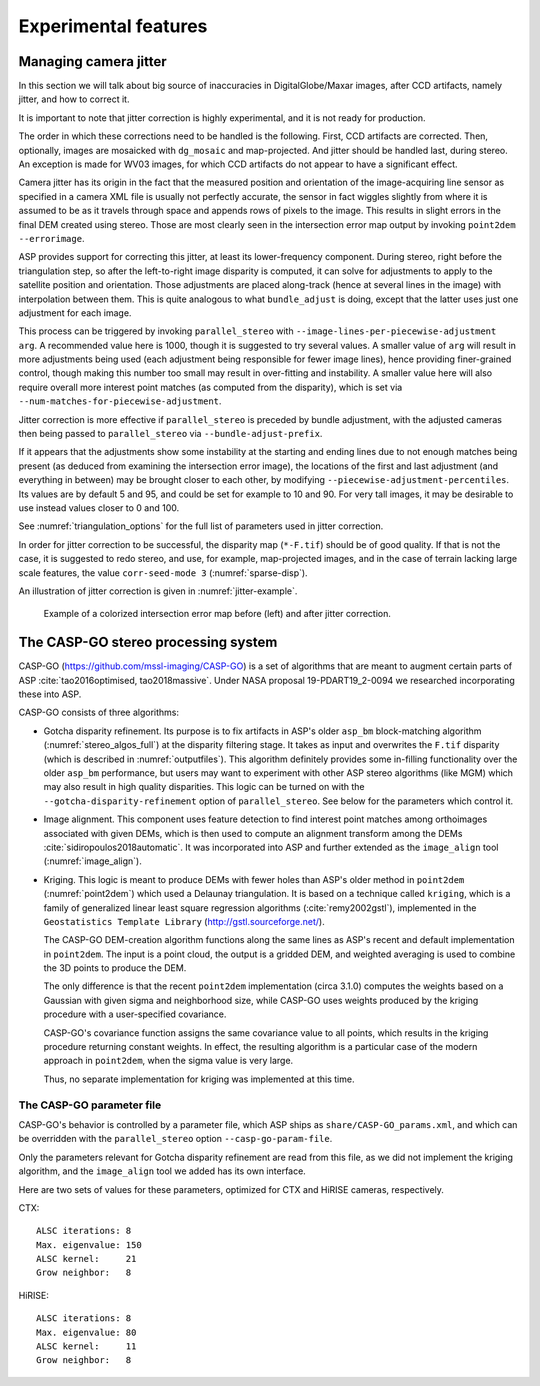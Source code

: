.. _experimental:

Experimental features
=====================

.. _jitter:

Managing camera jitter
----------------------

In this section we will talk about big source of inaccuracies in
DigitalGlobe/Maxar images, after CCD artifacts, namely jitter, and how
to correct it.

It is important to note that jitter correction is highly experimental,
and it is not ready for production.

The order in which these corrections need to be handled is the
following. First, CCD artifacts are corrected. Then, optionally, images
are mosaicked with ``dg_mosaic`` and map-projected. And jitter should be
handled last, during stereo. An exception is made for WV03 images, for
which CCD artifacts do not appear to have a significant effect.

Camera jitter has its origin in the fact that the measured position and
orientation of the image-acquiring line sensor as specified in a camera
XML file is usually not perfectly accurate, the sensor in fact wiggles
slightly from where it is assumed to be as it travels through space and
appends rows of pixels to the image. This results in slight errors in
the final DEM created using stereo. Those are most clearly seen in the
intersection error map output by invoking ``point2dem --errorimage``.

ASP provides support for correcting this jitter, at least its
lower-frequency component. During stereo, right before the triangulation
step, so after the left-to-right image disparity is computed, it can
solve for adjustments to apply to the satellite position and
orientation. Those adjustments are placed along-track (hence at several
lines in the image) with interpolation between them. This is quite
analogous to what ``bundle_adjust`` is doing, except that the latter
uses just one adjustment for each image.

This process can be triggered by invoking ``parallel_stereo`` with
``--image-lines-per-piecewise-adjustment arg``. A recommended value here
is 1000, though it is suggested to try several values. A smaller value
of ``arg`` will result in more adjustments being used (each adjustment
being responsible for fewer image lines), hence providing finer-grained
control, though making this number too small may result in over-fitting
and instability. A smaller value here will also require overall more
interest point matches (as computed from the disparity), which is set
via ``--num-matches-for-piecewise-adjustment``.

Jitter correction is more effective if ``parallel_stereo`` is preceded by bundle
adjustment, with the adjusted cameras then being passed to ``parallel_stereo``
via ``--bundle-adjust-prefix``.

If it appears that the adjustments show some instability at the starting
and ending lines due to not enough matches being present (as deduced
from examining the intersection error image), the locations of the first
and last adjustment (and everything in between) may be brought closer to
each other, by modifying ``--piecewise-adjustment-percentiles``. Its
values are by default 5 and 95, and could be set for example to 10 and
90. For very tall images, it may be desirable to use instead values
closer to 0 and 100.

See :numref:`triangulation_options` for the full list of parameters
used in jitter correction.

In order for jitter correction to be successful, the disparity map
(``*-F.tif``) should be of good quality. If that is not the case, it is
suggested to redo stereo, and use, for example, map-projected images,
and in the case of terrain lacking large scale features, the value
``corr-seed-mode 3`` (:numref:`sparse-disp`).

An illustration of jitter correction is given in :numref:`jitter-example`.

.. _jitter-example:

.. figure:: images/jitter.jpg
   :alt: Intersection error map before (left) and after jitter correction.
   :name: fig:jitter-example

   Example of a colorized intersection error map before (left) and after
   jitter correction.


.. _casp_go:

The CASP-GO stereo processing system
------------------------------------

CASP-GO (https://github.com/mssl-imaging/CASP-GO) is a set of
algorithms that are meant to augment certain parts of ASP
:cite:`tao2016optimised, tao2018massive`. Under NASA proposal
19-PDART19_2-0094 we researched incorporating these into ASP.

CASP-GO consists of three algorithms:

- Gotcha disparity refinement. Its purpose is to fix artifacts in
  ASP's older ``asp_bm`` block-matching algorithm
  (:numref:`stereo_algos_full`) at the disparity
  filtering stage. It takes as input and overwrites the ``F.tif``
  disparity (which is described in :numref:`outputfiles`). 
  This algorithm definitely provides some in-filling functionality over
  the older ``asp_bm`` performance, but users may want to experiment
  with other ASP stereo algorithms (like MGM) which may also result in high
  quality disparities.  This logic can be turned on with the 
  ``--gotcha-disparity-refinement`` option of
  ``parallel_stereo``. See below for the parameters which control it.

- Image alignment. This component uses feature detection to find
  interest point matches among orthoimages associated with given DEMs,
  which is then used to compute an alignment transform among the DEMs
  :cite:`sidiropoulos2018automatic`. It was incorporated into ASP and
  further extended as the ``image_align`` tool (:numref:`image_align`).

- Kriging. This logic is meant to produce DEMs with
  fewer holes than ASP's older method in ``point2dem`` (:numref:`point2dem`)
  which used a Delaunay triangulation. It is based on a technique
  called ``kriging``, which is a family of generalized linear least
  square regression algorithms (:cite:`remy2002gstl`), implemented in
  the ``Geostatistics Template Library`` (http://gstl.sourceforge.net/).

  The CASP-GO DEM-creation algorithm functions along the same lines as ASP's
  recent and default implementation in ``point2dem``. The input is a 
  point cloud, the output is a gridded DEM, and weighted averaging
  is used to combine the 3D points to produce the DEM.

  The only difference is that the recent ``point2dem`` implementation (circa 3.1.0)
  computes the weights based on a Gaussian with given sigma and
  neighborhood size, while CASP-GO uses weights produced by the kriging
  procedure with a user-specified covariance.

  CASP-GO's covariance function assigns the same covariance value to all 
  points, which results in the kriging procedure returning constant
  weights. In effect, the resulting algorithm is a particular case of the
  modern approach in ``point2dem``, when the sigma value is very large.

  Thus, no separate implementation for kriging was implemented at this time.

.. For that reason, while kriging seems to be a very interesting technique,
   because CASP-GO did not implement a good covariance function, and since
   it would be quite tricky to assign a nontrivial covariance to
   points in a cloud, we chose to not incorporate this implementation,
   as it does not add to the existing functionality.

The CASP-GO parameter file
~~~~~~~~~~~~~~~~~~~~~~~~~~

CASP-GO's behavior is controlled by a parameter file, which ASP ships
as ``share/CASP-GO_params.xml``, and which can be overridden
with the ``parallel_stereo`` option ``--casp-go-param-file``.

Only the parameters relevant for Gotcha disparity refinement are read
from this file, as we did not implement the kriging algorithm,
and the ``image_align`` tool we added has its own interface.

Here are two sets of values for these parameters, optimized for CTX and
HiRISE cameras, respectively.

CTX::

  ALSC iterations: 8
  Max. eigenvalue: 150
  ALSC kernel:     21
  Grow neighbor:   8

HiRISE::

  ALSC iterations: 8
  Max. eigenvalue: 80
  ALSC kernel:     11
  Grow neighbor:   8



